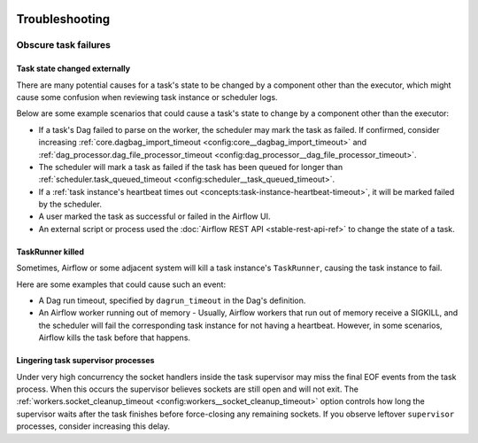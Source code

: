  .. Licensed to the Apache Software Foundation (ASF) under one
    or more contributor license agreements.  See the NOTICE file
    distributed with this work for additional information
    regarding copyright ownership.  The ASF licenses this file
    to you under the Apache License, Version 2.0 (the
    "License"); you may not use this file except in compliance
    with the License.  You may obtain a copy of the License at

 ..   http://www.apache.org/licenses/LICENSE-2.0

 .. Unless required by applicable law or agreed to in writing,
    software distributed under the License is distributed on an
    "AS IS" BASIS, WITHOUT WARRANTIES OR CONDITIONS OF ANY
    KIND, either express or implied.  See the License for the
    specific language governing permissions and limitations
    under the License.

.. _troubleshooting:

Troubleshooting
===============

Obscure task failures
^^^^^^^^^^^^^^^^^^^^^

Task state changed externally
-----------------------------

There are many potential causes for a task's state to be changed by a component other than the executor, which might cause some confusion when reviewing task instance or scheduler logs.

Below are some example scenarios that could cause a task's state to change by a component other than the executor:

- If a task's Dag failed to parse on the worker, the scheduler may mark the task as failed. If confirmed, consider increasing :ref:`core.dagbag_import_timeout <config:core__dagbag_import_timeout>` and :ref:`dag_processor.dag_file_processor_timeout <config:dag_processor__dag_file_processor_timeout>`.
- The scheduler will mark a task as failed if the task has been queued for longer than :ref:`scheduler.task_queued_timeout <config:scheduler__task_queued_timeout>`.
- If a :ref:`task instance's heartbeat times out <concepts:task-instance-heartbeat-timeout>`, it will be marked failed by the scheduler.
- A user marked the task as successful or failed in the Airflow UI.
- An external script or process used the :doc:`Airflow REST API <stable-rest-api-ref>` to change the state of a task.

TaskRunner killed
-----------------

Sometimes, Airflow or some adjacent system will kill a task instance's ``TaskRunner``, causing the task instance to fail.

Here are some examples that could cause such an event:

- A Dag run timeout, specified by ``dagrun_timeout`` in the Dag's definition.
- An Airflow worker running out of memory
  - Usually, Airflow workers that run out of memory receive a SIGKILL, and the scheduler will fail the corresponding task instance for not having a heartbeat. However, in some scenarios, Airflow kills the task before that happens.

Lingering task supervisor processes
-----------------------------------

Under very high concurrency the socket handlers inside the task supervisor may
miss the final EOF events from the task process. When this occurs the supervisor
believes sockets are still open and will not exit. The
:ref:`workers.socket_cleanup_timeout <config:workers__socket_cleanup_timeout>` option controls how long the supervisor
waits after the task finishes before force-closing any remaining sockets. If you
observe leftover ``supervisor`` processes, consider increasing this delay.
